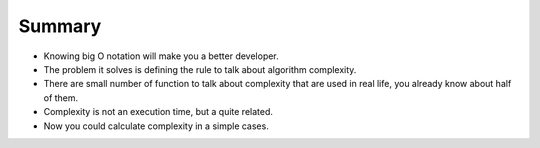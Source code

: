 Summary
=======

- Knowing big O notation will make you a better developer.
- The problem it solves is defining the rule to talk about algorithm complexity.
- There are small number of function to talk about complexity that are used in real life,
  you already know about half of them.
- Complexity is not an execution time, but a quite related.
- Now you could calculate complexity in a simple cases.
